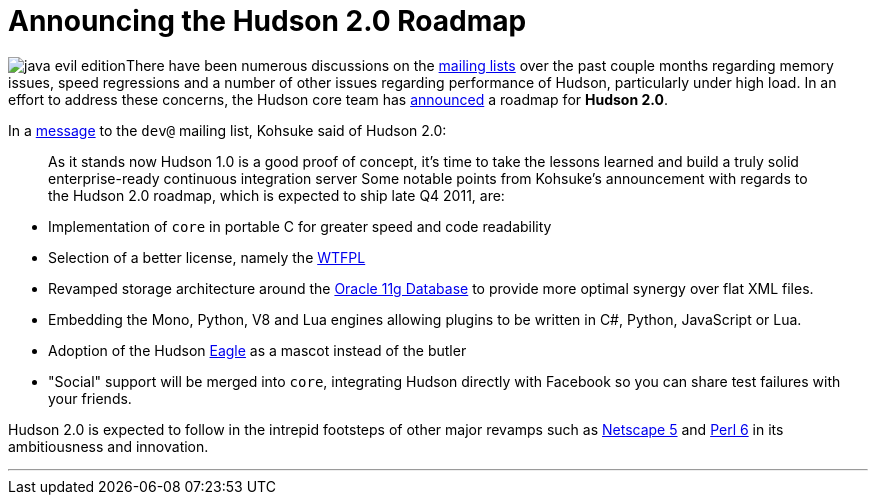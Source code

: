 = Announcing the Hudson 2.0 Roadmap
:page-tags: just for fun , meta
:page-author: rtyler

image:https://web.archive.org/web/*/https://agentdero.cachefly.net/continuousblog/java-evil-edition.png[]There have been numerous discussions on the https://wiki.jenkins.io/display/JENKINS/Mailing%20List[mailing lists] over the past couple months regarding memory issues, speed regressions and a number of other issues regarding performance of Hudson, particularly under high load. In an effort to address these concerns, the Hudson core team has https://web.archive.org/web/*/https://agentdero.cachefly.net/continuousblog/just-kidding.jpg[announced] a roadmap for *Hudson 2.0*.

In a https://web.archive.org/web/*/https://agentdero.cachefly.net/continuousblog/just-kidding.jpg[message] to the `dev@` mailing list, Kohsuke said of Hudson 2.0:

____
As it stands now Hudson 1.0 is a good proof of concept, it's time to take the lessons learned and build a truly solid enterprise-ready continuous integration server
// break
Some notable points from Kohsuke's announcement with regards to the Hudson 2.0 roadmap, which is expected to ship late Q4 2011, are:
____

* Implementation of `core` in portable C for greater speed and code readability
* Selection of a better license, namely the https://en.wikipedia.org/wiki/WTFPL[WTFPL]
* Revamped storage architecture around the https://www.oracle.com/database/standard_edition.html[Oracle 11g Database] to provide more optimal synergy over flat XML files.
* Embedding the Mono, Python, V8 and Lua engines allowing plugins to be written in C#, Python, JavaScript or Lua.
* Adoption of the Hudson https://randomfunnypicture.com/wp2/wp-content/uploads/2009/12/haters-gonna-hate-eagle.jpg[Eagle] as a mascot instead of the butler
* "Social" support will be merged into `core`, integrating Hudson directly with Facebook so you can share test failures with your friends.

Hudson 2.0 is expected to follow in the intrepid footsteps of other major revamps such as https://en.wikipedia.org/wiki/Netscape_5[Netscape 5] and https://en.wikipedia.org/wiki/Perl%206[Perl 6] in its ambitiousness and innovation.

'''
